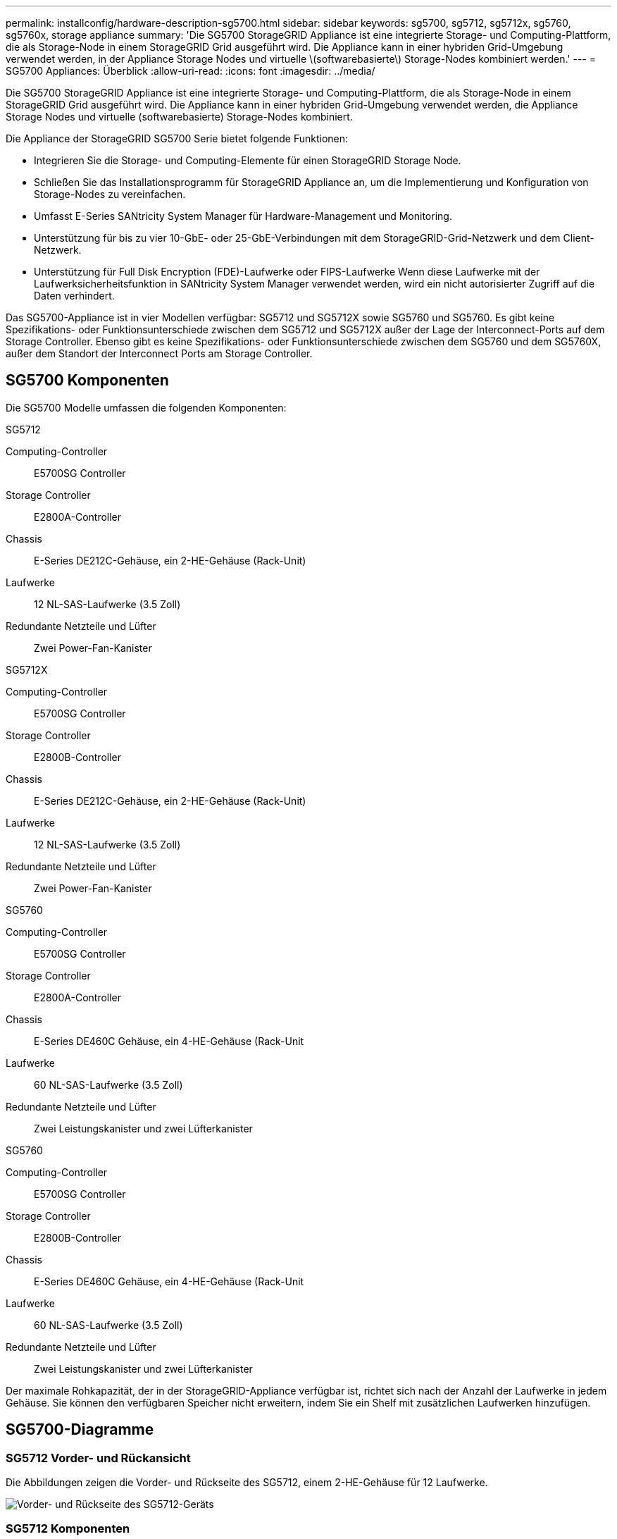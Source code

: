 ---
permalink: installconfig/hardware-description-sg5700.html 
sidebar: sidebar 
keywords: sg5700, sg5712, sg5712x, sg5760, sg5760x, storage appliance 
summary: 'Die SG5700 StorageGRID Appliance ist eine integrierte Storage- und Computing-Plattform, die als Storage-Node in einem StorageGRID Grid ausgeführt wird. Die Appliance kann in einer hybriden Grid-Umgebung verwendet werden, in der Appliance Storage Nodes und virtuelle \(softwarebasierte\) Storage-Nodes kombiniert werden.' 
---
= SG5700 Appliances: Überblick
:allow-uri-read: 
:icons: font
:imagesdir: ../media/


[role="lead"]
Die SG5700 StorageGRID Appliance ist eine integrierte Storage- und Computing-Plattform, die als Storage-Node in einem StorageGRID Grid ausgeführt wird. Die Appliance kann in einer hybriden Grid-Umgebung verwendet werden, die Appliance Storage Nodes und virtuelle (softwarebasierte) Storage-Nodes kombiniert.

Die Appliance der StorageGRID SG5700 Serie bietet folgende Funktionen:

* Integrieren Sie die Storage- und Computing-Elemente für einen StorageGRID Storage Node.
* Schließen Sie das Installationsprogramm für StorageGRID Appliance an, um die Implementierung und Konfiguration von Storage-Nodes zu vereinfachen.
* Umfasst E-Series SANtricity System Manager für Hardware-Management und Monitoring.
* Unterstützung für bis zu vier 10-GbE- oder 25-GbE-Verbindungen mit dem StorageGRID-Grid-Netzwerk und dem Client-Netzwerk.
* Unterstützung für Full Disk Encryption (FDE)-Laufwerke oder FIPS-Laufwerke Wenn diese Laufwerke mit der Laufwerksicherheitsfunktion in SANtricity System Manager verwendet werden, wird ein nicht autorisierter Zugriff auf die Daten verhindert.


Das SG5700-Appliance ist in vier Modellen verfügbar: SG5712 und SG5712X sowie SG5760 und SG5760. Es gibt keine Spezifikations- oder Funktionsunterschiede zwischen dem SG5712 und SG5712X außer der Lage der Interconnect-Ports auf dem Storage Controller. Ebenso gibt es keine Spezifikations- oder Funktionsunterschiede zwischen dem SG5760 und dem SG5760X, außer dem Standort der Interconnect Ports am Storage Controller.



== SG5700 Komponenten

Die SG5700 Modelle umfassen die folgenden Komponenten:

[role="tabbed-block"]
====
.SG5712
--
Computing-Controller:: E5700SG Controller
Storage Controller:: E2800A-Controller
Chassis:: E-Series DE212C-Gehäuse, ein 2-HE-Gehäuse (Rack-Unit)
Laufwerke:: 12 NL-SAS-Laufwerke (3.5 Zoll)
Redundante Netzteile und Lüfter:: Zwei Power-Fan-Kanister


--
.SG5712X
--
Computing-Controller:: E5700SG Controller
Storage Controller:: E2800B-Controller
Chassis:: E-Series DE212C-Gehäuse, ein 2-HE-Gehäuse (Rack-Unit)
Laufwerke:: 12 NL-SAS-Laufwerke (3.5 Zoll)
Redundante Netzteile und Lüfter:: Zwei Power-Fan-Kanister


--
.SG5760
--
Computing-Controller:: E5700SG Controller
Storage Controller:: E2800A-Controller
Chassis:: E-Series DE460C Gehäuse, ein 4-HE-Gehäuse (Rack-Unit
Laufwerke:: 60 NL-SAS-Laufwerke (3.5 Zoll)
Redundante Netzteile und Lüfter:: Zwei Leistungskanister und zwei Lüfterkanister


--
.SG5760
--
Computing-Controller:: E5700SG Controller
Storage Controller:: E2800B-Controller
Chassis:: E-Series DE460C Gehäuse, ein 4-HE-Gehäuse (Rack-Unit
Laufwerke:: 60 NL-SAS-Laufwerke (3.5 Zoll)
Redundante Netzteile und Lüfter:: Zwei Leistungskanister und zwei Lüfterkanister


--
====
Der maximale Rohkapazität, der in der StorageGRID-Appliance verfügbar ist, richtet sich nach der Anzahl der Laufwerke in jedem Gehäuse. Sie können den verfügbaren Speicher nicht erweitern, indem Sie ein Shelf mit zusätzlichen Laufwerken hinzufügen.



== SG5700-Diagramme



=== SG5712 Vorder- und Rückansicht

Die Abbildungen zeigen die Vorder- und Rückseite des SG5712, einem 2-HE-Gehäuse für 12 Laufwerke.

image::../media/sg5712_front_and_back_views.gif[Vorder- und Rückseite des SG5712-Geräts]



=== SG5712 Komponenten

Die SG5712 umfasst zwei Controller und zwei Power-Fan-Kanister.

image::../media/sg5712_with_callouts.gif[Controller und Power-Fan-Behälter im SG5712-Gerät]

[cols="1a,3a"]
|===
| Legende | Beschreibung 


 a| 
1
 a| 
E2800A-Controller (Storage-Controller)



 a| 
2
 a| 
E5700SG Controller (Compute-Controller)



 a| 
3
 a| 
Power-Fan-Behälter

|===


=== SG5712X Vorder- und Rückansicht

Die Abbildungen zeigen die Vorder- und Rückseite des SG5712X, einem 2U-Gehäuse für 12 Laufwerke.

image::../media/sg5712x_front_and_back_views.gif[Vorder- und Rückseite des SG5712X-Geräts]



=== SG5712X Komponenten

Das SG5712X besteht aus zwei Controllern und zwei Power-Fan-Kanistern.

image::../media/sg5712x_with_callouts.gif[Controller und Power-Fan-Behälter im SG5712X-Gerät]

[cols="1a,3a"]
|===
| Legende | Beschreibung 


 a| 
1
 a| 
E2800B-Controller (Storage-Controller)



 a| 
2
 a| 
E5700SG Controller (Compute-Controller)



 a| 
3
 a| 
Power-Fan-Behälter

|===


=== Vorder- und Rückansicht des SG5760

Die Abbildungen zeigen die Vorder- und Rückseite des SG5760-Modells, ein 4-HE-Gehäuse für 60 Laufwerke in 5 Laufwerkseinschüben.

image::../media/sg5760_front_and_back_views.gif[Vorder- und Rückseite des SG5760-Geräts]



=== SG5760 Komponenten

Die SG5760 verfügt über zwei Controller, zwei Lüfterbehälter und zwei Strombehälter.

image::../media/sg5760_with_callouts.gif[Controller,fan canisters,and power canisters in SG5760 appliance]

[cols="1a,2a"]
|===
| Legende | Beschreibung 


 a| 
1
 a| 
E2800A-Controller (Storage-Controller)



 a| 
2
 a| 
E5700SG Controller (Compute-Controller)



 a| 
3
 a| 
Gebläsebehälter (1 von 2)



 a| 
4
 a| 
Leistungsbehälter (1 von 2)

|===


=== SG5760X Vorder- und Rückansicht

Die Abbildungen zeigen die Vorder- und Rückseite des Modells SG5760X, einem 4U-Gehäuse, das 60 Laufwerke in 5 Laufwerkseinschüben aufnehmen kann.

image::../media/sg5760x_front_and_back_views.gif[Vorder- und Rückseite des SG5760X-Geräts]



=== SG5760X Komponenten

Die SG5760X enthält zwei Controller, zwei Lüfterzangen und zwei Leistungszangen.

image::../media/sg5760x_with_callouts.gif[Controller,fan canisters,and power canisters in SG5760X appliance]

[cols="1a,3a"]
|===
| Legende | Beschreibung 


 a| 
1
 a| 
E2800B-Controller (Storage-Controller)



 a| 
2
 a| 
E5700SG Controller (Compute-Controller)



 a| 
3
 a| 
Gebläsebehälter (1 von 2)



 a| 
4
 a| 
Leistungsbehälter (1 von 2)

|===


== SG5700 Controller

Sowohl die SG5712 und SG5712X mit 12 Laufwerken als auch die SG5760 und SG5760X Modelle mit 60 Laufwerken der StorageGRID Appliance umfassen einen E5700SG Computing-Controller und einen E-Series E2800 Storage-Controller.

* Das SG5712 und SG5760 verwenden einen E2800A-Controller.
* Das SG5712X und das SG5760 verwenden einen E2800B-Controller.


Die E2800A- und E2800B-Controller sind in der Spezifikation und Funktion identisch, mit Ausnahme des Standorts der Interconnect-Ports.



=== E5700SG Compute-Controller

* Arbeitet als Computing-Server für die Appliance.
* Schließt das Installationsprogramm für StorageGRID-Appliance ein.
+

NOTE: Die StorageGRID-Software ist auf der Appliance nicht vorinstalliert. Auf diese Software wird über den Admin-Node zugegriffen, wenn Sie die Appliance bereitstellen.

* Es kann eine Verbindung zu allen drei StorageGRID-Netzwerken hergestellt werden, einschließlich dem Grid-Netzwerk, dem Admin-Netzwerk und dem Client-Netzwerk.
* Stellt eine Verbindung zum E2800 Controller her und arbeitet als Initiator.




==== E5700SG-Steckverbinder

image::../media/e5700sg_controller_with_callouts.gif[Anschlüsse am E5700SG Controller]

[cols="1a,2a,2a,2a"]
|===
| Legende | Port | Typ | Nutzung 


 a| 
1
 a| 
Interconnect-Ports 1 und 2
 a| 
16 Gbit/s Fibre Channel (FC), optischer SFP
 a| 
Verbinden Sie den E5700SG Controller mit dem E2800 Controller.



 a| 
2
 a| 
Diagnose- und Supportports
 a| 
* Serieller RJ-45-Anschluss
* Serieller Micro-USB-Anschluss
* USB-Anschluss

 a| 
Reserviert für technischen Support.



 a| 
3
 a| 
Ports zur Laufwerkserweiterung
 a| 
12 GB/s SAS
 a| 
Nicht verwendet. StorageGRID Appliances unterstützen keine Erweiterungs-Festplatten-Shelfs.



 a| 
4
 a| 
Netzwerkanschlüsse 1-4
 a| 
10-GbE oder 25-GbE, basierend auf SFP-Transceiver, Switch-Geschwindigkeit und konfigurierter Link-Geschwindigkeit
 a| 
Stellen Sie eine Verbindung zum Grid-Netzwerk und dem Client-Netzwerk für StorageGRID her.



 a| 
5
 a| 
Management-Port 1
 a| 
1-GB-Ethernet (RJ-45
 a| 
Stellen Sie eine Verbindung zum Admin-Netzwerk für StorageGRID her.



 a| 
6
 a| 
Management-Port 2
 a| 
1-GB-Ethernet (RJ-45
 a| 
Optionen:

* Verbindung mit Management-Port 1 für eine redundante Verbindung zum Admin-Netzwerk für StorageGRID.
* Lassen Sie nicht verdrahtet und für den vorübergehenden lokalen Zugang verfügbar (IP 169.254.0.1).
* Verwenden Sie während der Installation Port 2 für die IP-Konfiguration, wenn DHCP-zugewiesene IP-Adressen nicht verfügbar sind.


|===


=== E2800 Storage-Controller

Der E2800 Storage-Controller wurde in den SG5700 Appliances in zwei Versionen verwendet: E2800A und E2800B. Das E2800A hat keine HIC und das E2800B hat eine HIC mit vier Ports. Die beiden Controller-Versionen haben die gleichen Spezifikationen und Funktionen, mit Ausnahme der Lage der Interconnect-Ports.

Der Storage Controller der E2800 Serie verfügt über folgende Spezifikationen:

* Fungiert als Storage Controller für die Appliance.
* Verwaltet den Storage der Daten auf den Laufwerken.
* Funktioniert als Standard-E-Series-Controller im Simplexmodus.
* Beinhaltet SANtricity OS Software (Controller-Firmware)
* Enthält SANtricity System Manager für die Überwachung der Appliance-Hardware und für das Verwalten von Warnmeldungen, die AutoSupport Funktion und die Laufwerksicherheitsfunktion.
* Stellt eine Verbindung zum E5700SG-Controller her und arbeitet als Ziel.




==== E2800A-Anschlüsse

image::../media/e2800_controller_with_callouts.gif[Anschlüsse am E2800A-Controller]



==== E2800B-Anschlüsse

image::../media/e2800B_controller_with_callouts.gif[Anschlüsse am E2800B-Controller]

[cols="1a,2a,2a,2a"]
|===
| Legende | Port | Typ | Nutzung 


 a| 
1
 a| 
Interconnect-Ports 1 und 2
 a| 
Optischer 16 Gbit/s FC SFP
 a| 
Den E2800 Controller mit dem E5700SG Controller verbinden.



 a| 
2
 a| 
Management-Ports 1 und 2
 a| 
1-GB-Ethernet (RJ-45
 a| 
* Port 1-Optionen:
+
** Stellen Sie eine Verbindung zu einem Managementnetzwerk her, um direkten TCP/IP-Zugriff auf SANtricity System Manager zu ermöglichen
** Lassen Sie die Kabel, um einen Switch-Port und eine IP-Adresse zu speichern.  Greifen Sie über die Grid Manager- oder Speicher Grid Appliance Installer-UIs auf den SANtricity System Manager zu.




*Hinweis*: Einige optionale SANtricity-Funktionen, wie z.B. NTP Sync für genaue Log-Zeitstempel, sind nicht verfügbar, wenn Sie Port 1 unverdrahtet lassen.

*Hinweis*: StorageGRID 11.5 oder höher und SANtricity 11.70 oder höher sind erforderlich, wenn Sie Port 1 unverdrahtet verlassen.

* Port 2 ist für den technischen Support reserviert.




 a| 
3
 a| 
Diagnose- und Supportports
 a| 
* Serieller RJ-45-Anschluss
* Serieller Micro-USB-Anschluss
* USB-Anschluss

 a| 
Nur zur Verwendung durch technischen Support reserviert.



 a| 
4
 a| 
Ports zur Laufwerkserweiterung:
 a| 
12 GB/s SAS
 a| 
Nicht verwendet.

|===
.Verwandte Informationen
http://mysupport.netapp.com/info/web/ECMP1658252.html["NetApp E-Series Systems Documentation Site"^]
